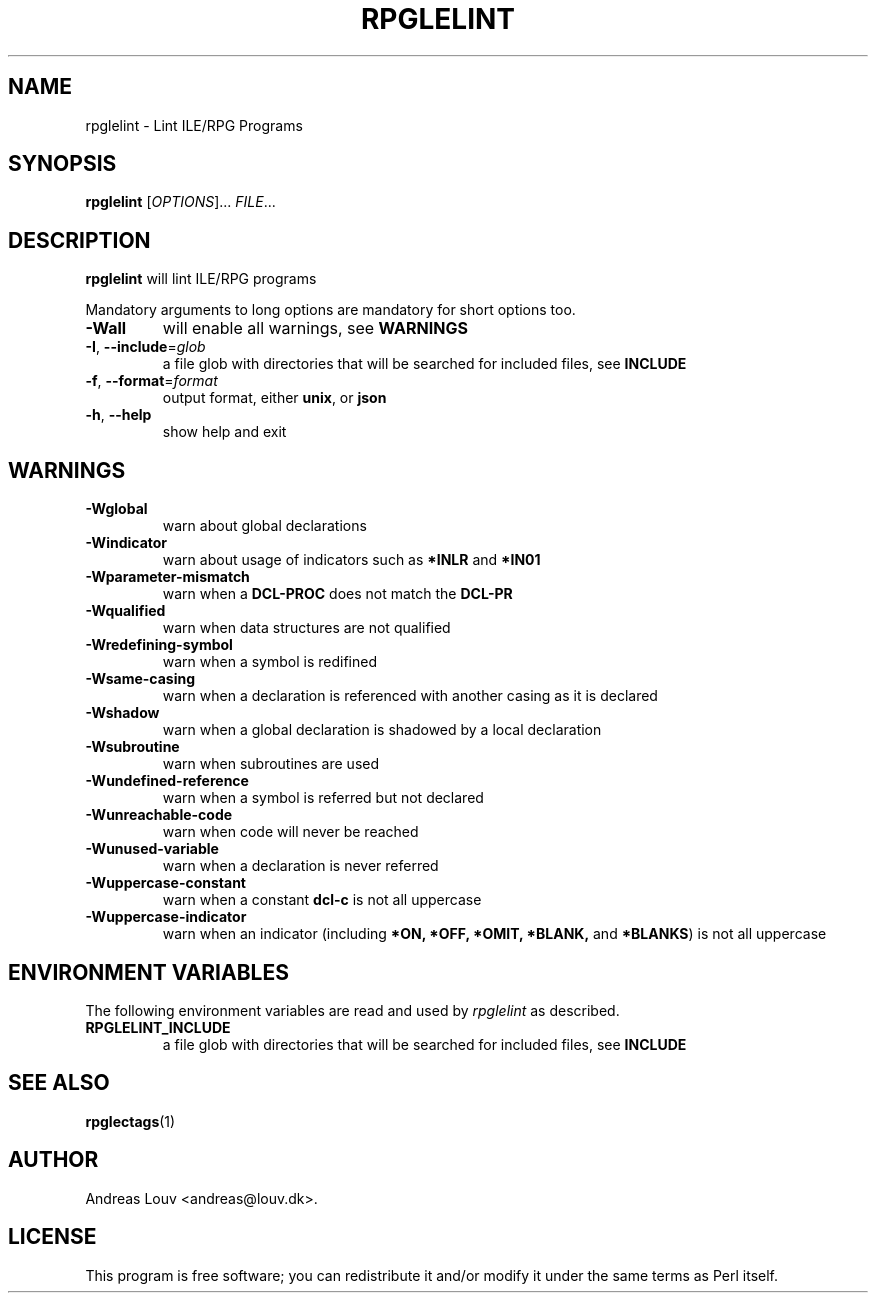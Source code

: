 .TH "RPGLELINT" "1" "2018 Oct 15"
.SH NAME
rpglelint - Lint ILE/RPG Programs
.SH SYNOPSIS
.B rpglelint
[\fIOPTIONS\fR]... \fIFILE\fR...
.SH DESCRIPTION
.PP
.B rpglelint
will lint ILE/RPG programs
.PP
Mandatory arguments to long options are mandatory for short options too.
.TP
\fB\-Wall\fR
will enable all warnings, see
.B WARNINGS
.TP
\fB\-I\fR, \fB--include\fR=\fIglob\fR
a file glob with directories that will be searched for included files, see
.B INCLUDE
.TP
\fB\-f\fR, \fB--format\fR=\fIformat\fR
output format, either
.BR unix ,
or
.B json
.TP
\fB\-h\fR, \fB--help\fR
show help and exit
.SH WARNINGS
.TP
\fB\-Wglobal\fR
warn about global declarations
.TP
\fB\-Windicator\fR
warn about usage of indicators such as
.B *INLR
and
.B *IN01
.TP
\fB\-Wparameter-mismatch\fR
warn when a
.B DCL-PROC
does not match the
.B DCL-PR
.TP
\fB\-Wqualified\fR
warn when data structures are not qualified
.TP
\fB\-Wredefining-symbol\fR
warn when a symbol is redifined
.TP
\fB\-Wsame-casing\fR
warn when a declaration is referenced with another casing as it is declared
.TP
\fB\-Wshadow\fR
warn when a global declaration is shadowed by a local declaration
.TP
\fB\-Wsubroutine\fR
warn when subroutines are used
.TP
\fB\-Wundefined-reference\fR
warn when a symbol is referred but not declared
.TP
\fB\-Wunreachable-code\fR
warn when code will never be reached
.TP
\fB\-Wunused-variable\fR
warn when a declaration is never referred
.TP
\fB\-Wuppercase-constant\fR
warn when a constant
.B dcl-c
is not all uppercase
.TP
\fB\-Wuppercase-indicator\fR
warn when an indicator (including
.BR *ON,
.BR *OFF,
.BR *OMIT,
.BR *BLANK,
and
.BR *BLANKS )
is not all uppercase
.LP
.SH ENVIRONMENT VARIABLES
The following environment variables are read and used by
.I rpglelint
as described.
.TP
.B RPGLELINT_INCLUDE
a file glob with directories that will be searched for included files, see
.B INCLUDE
.SH SEE ALSO
.BR rpglectags (1)
.SH AUTHOR
Andreas Louv <andreas@louv.dk>.
.SH LICENSE
This program is free software; you can redistribute it and/or modify it under
the same terms as Perl itself.
